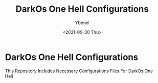 #+TITLE: DarkOs One Hell Configurations
#+AUTHOR: Ybenel
#+DATE: <2021-09-30 Thu>

* DarkOs One Hell Configurations
This Repository Includes Necessary Configurations Files For DarkOs One Hell
